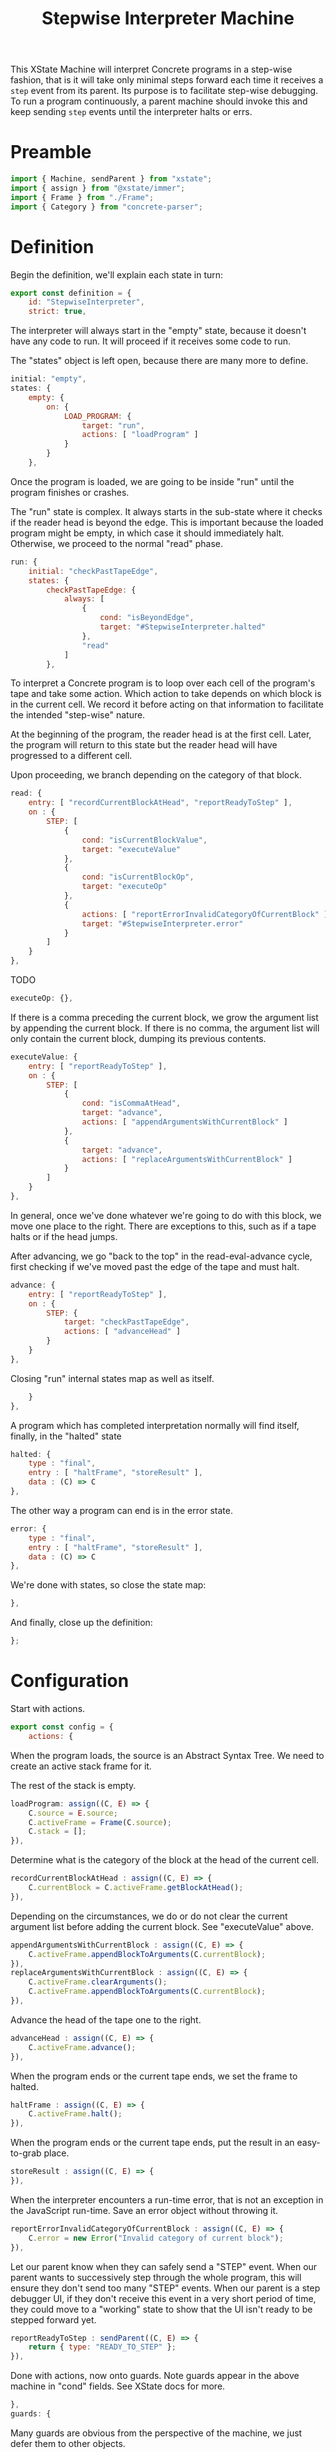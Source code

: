 #+TITLE: Stepwise Interpreter Machine
#+PROPERTY: header-args    :comments both :tangle ../src/StepwiseMachine.js

This XState Machine will interpret Concrete programs in a step-wise fashion, that is it will take only minimal steps forward each time it receives a =step= event from its parent. Its purpose is to facilitate step-wise debugging. To run a program continuously, a parent machine should invoke this and keep sending =step= events until the interpreter halts or errs.

* Preamble

#+begin_src js
import { Machine, sendParent } from "xstate";
import { assign } from "@xstate/immer";
import { Frame } from "./Frame";
import { Category } from "concrete-parser";
#+end_src

* Definition

Begin the definition, we'll explain each state in turn:

#+begin_src js
export const definition = {
    id: "StepwiseInterpreter",
    strict: true,
#+end_src

The interpreter will always start in the "empty" state, because it doesn't have any code to run. It will proceed if it receives some code to run.

The "states" object is left open, because there are many more to define.

#+begin_src js
    initial: "empty",
    states: {
        empty: {
            on: {
                LOAD_PROGRAM: {
                    target: "run",
                    actions: [ "loadProgram" ]
                }
            }
        },
#+end_src

Once the program is loaded, we are going to be inside "run" until the program finishes or crashes.

The "run" state is complex. It always starts in the sub-state where it checks if the reader head is beyond the edge. This is important because the loaded program might be empty, in which case it should immediately halt. Otherwise, we proceed to the normal "read" phase.

#+begin_src js
        run: {
            initial: "checkPastTapeEdge",
            states: {
                checkPastTapeEdge: {
                    always: [
                        {
                            cond: "isBeyondEdge",
                            target: "#StepwiseInterpreter.halted"
                        },
                        "read"
                    ]
                },
#+end_src

To interpret a Concrete program is to loop over each cell of the program's tape and take some action. Which action to take depends on which block is in the current cell. We record it before acting on that information to facilitate the intended "step-wise" nature.

At the beginning of the program, the reader head is at the first cell. Later, the program will return to this state but the reader head will have progressed to a different cell.

Upon proceeding, we branch depending on the category of that block.

#+begin_src js
                read: {
                    entry: [ "recordCurrentBlockAtHead", "reportReadyToStep" ],
                    on : {
                        STEP: [
                            {
                                cond: "isCurrentBlockValue",
                                target: "executeValue"
                            },
                            {
                                cond: "isCurrentBlockOp",
                                target: "executeOp"
                            },
                            {
                                actions: [ "reportErrorInvalidCategoryOfCurrentBlock" ],
                                target: "#StepwiseInterpreter.error"
                            }
                        ]
                    }
                },
#+end_src

TODO

#+begin_src js
                executeOp: {},
#+end_src

If there is a comma preceding the current block, we grow the argument list by appending the current block. If there is no comma, the argument list will only contain the current block, dumping its previous contents.

#+begin_src js
                executeValue: {
                    entry: [ "reportReadyToStep" ],
                    on : {
                        STEP: [
                            {
                                cond: "isCommaAtHead",
                                target: "advance",
                                actions: [ "appendArgumentsWithCurrentBlock" ]
                            },
                            {
                                target: "advance",
                                actions: [ "replaceArgumentsWithCurrentBlock" ]
                            }
                        ]
                    }
                },
#+end_src

In general, once we've done whatever we're going to do with this block, we move one place to the right. There are exceptions to this, such as if a tape halts or if the head jumps.

After advancing, we go "back to the top" in the read-eval-advance cycle, first checking if we've moved past the edge of the tape and must halt.

#+begin_src js
                advance: {
                    entry: [ "reportReadyToStep" ],
                    on : {
                        STEP: {
                            target: "checkPastTapeEdge",
                            actions: [ "advanceHead" ]
                        }
                    }
                },
#+end_src

Closing "run" internal states map as well as itself.

#+begin_src js
            }
        },
#+end_src

A program which has completed interpretation normally will find itself, finally, in the "halted" state

#+begin_src js
        halted: {
            type : "final",
            entry : [ "haltFrame", "storeResult" ],
            data : (C) => C
        },
#+end_src

The other way a program can end is in the error state.

#+begin_src js
        error: {
            type : "final",
            entry : [ "haltFrame", "storeResult" ],
            data : (C) => C
        },
#+end_src

We're done with states, so close the state map:

#+begin_src js
    },
#+end_src


And finally, close up the definition:

#+begin_src js
};
#+end_src

* Configuration

Start with actions.

#+begin_src js
export const config = {
    actions: {
#+end_src

When the program loads, the source is an Abstract Syntax Tree. We need to create an active stack frame for it.

The rest of the stack is empty.

#+begin_src js
        loadProgram: assign((C, E) => {
            C.source = E.source;
            C.activeFrame = Frame(C.source);
            C.stack = [];
        }),
#+end_src

Determine what is the category of the block at the head of the current cell.

#+begin_src js
        recordCurrentBlockAtHead : assign((C, E) => {
            C.currentBlock = C.activeFrame.getBlockAtHead();
        }),
#+end_src

Depending on the circumstances, we do or do not clear the current argument list before adding the current block. See "executeValue" above.

#+begin_src js
        appendArgumentsWithCurrentBlock : assign((C, E) => {
            C.activeFrame.appendBlockToArguments(C.currentBlock);
        }),
        replaceArgumentsWithCurrentBlock : assign((C, E) => {
            C.activeFrame.clearArguments();
            C.activeFrame.appendBlockToArguments(C.currentBlock);
        }),
#+end_src

Advance the head of the tape one to the right.

#+begin_src js
        advanceHead : assign((C, E) => {
            C.activeFrame.advance();
        }),
#+end_src

When the program ends or the current tape ends, we set the frame to halted.

#+begin_src js
        haltFrame : assign((C, E) => {
            C.activeFrame.halt();
        }),
#+end_src

When the program ends or the current tape ends, put the result in an easy-to-grab place.

#+begin_src js
        storeResult : assign((C, E) => {
        }),
#+end_src

When the interpreter encounters a run-time error, that is not an exception in the JavaScript run-time. Save an error object without throwing it.

#+begin_src js
        reportErrorInvalidCategoryOfCurrentBlock : assign((C, E) => {
            C.error = new Error("Invalid category of current block");
        }),
#+end_src

Let our parent know when they can safely send a "STEP" event. When our parent wants to successively step through the whole program, this will ensure they don't send too many "STEP" events. When our parent is a step debugger UI, if they don't receive this event in a very short period of time, they could move to a "working" state to show that the UI isn't ready to be stepped forward yet.

#+begin_src js
        reportReadyToStep : sendParent((C, E) => {
            return { type: "READY_TO_STEP" };
        }),
#+end_src

Done with actions, now onto guards. Note guards appear in the above machine in "cond" fields. See XState docs for more.

#+begin_src js
    },
    guards: {
#+end_src

Many guards are obvious from the perspective of the machine, we just defer them to other objects.

#+begin_src js
        isBeyondEdge : (C, E) => C.activeFrame.isBeyondEdge(),
        isCommaAtHead : (C, E) => C.activeFrame.isCommaAtHead(),
#+end_src

We need to check the category of the current block in order to branch execution.

#+begin_src js
        isCurrentBlockValue : (C, E) => C.currentBlock.is(Category.Value),
        isCurrentBlockOp : (C, E) => C.currentBlock.is(Category.Op),
#+end_src

Close final config maps.

#+begin_src js
    }
}
#+end_src

* Initialize

Start with an empty context.

#+begin_src js
export const init = () => Machine(definition, config).withContext({});
#+end_src
